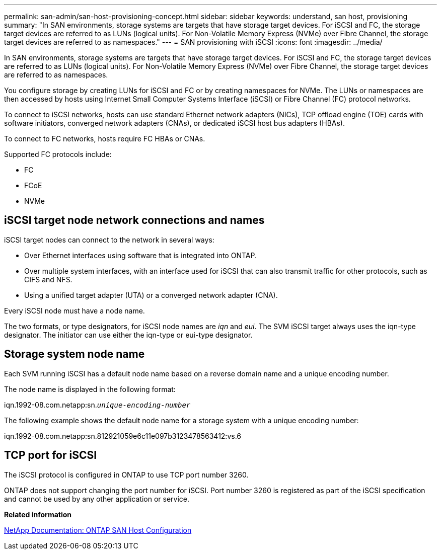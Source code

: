 ---
permalink: san-admin/san-host-provisioning-concept.html
sidebar: sidebar
keywords: understand, san host, provisioning
summary: "In SAN environments, storage systems are targets that have storage target devices. For iSCSI and FC, the storage target devices are referred to as LUNs (logical units). For Non-Volatile Memory Express (NVMe) over Fibre Channel, the storage target devices are referred to as namespaces."
---
= SAN provisioning with iSCSI
:icons: font
:imagesdir: ../media/

[.lead]
In SAN environments, storage systems are targets that have storage target devices. For iSCSI and FC, the storage target devices are referred to as LUNs (logical units). For Non-Volatile Memory Express (NVMe) over Fibre Channel, the storage target devices are referred to as namespaces.

You configure storage by creating LUNs for iSCSI and FC or by creating namespaces for NVMe. The LUNs or namespaces are then accessed by hosts using Internet Small Computer Systems Interface (iSCSI) or Fibre Channel (FC) protocol networks.

To connect to iSCSI networks, hosts can use standard Ethernet network adapters (NICs), TCP offload engine (TOE) cards with software initiators, converged network adapters (CNAs), or dedicated iSCSI host bus adapters (HBAs).

To connect to FC networks, hosts require FC HBAs or CNAs.

Supported FC protocols include:

* FC
* FCoE
* NVMe

== iSCSI target node network connections and names

iSCSI target nodes can connect to the network in several ways:

* Over Ethernet interfaces using software that is integrated into ONTAP.
* Over multiple system interfaces, with an interface used for iSCSI that can also transmit traffic for other protocols, such as CIFS and NFS.
* Using a unified target adapter (UTA) or a converged network adapter (CNA).

Every iSCSI node must have a node name.

The two formats, or type designators, for iSCSI node names are _iqn_ and _eui_. The SVM iSCSI target always uses the iqn-type designator. The initiator can use either the iqn-type or eui-type designator.

== Storage system node name

Each SVM running iSCSI has a default node name based on a reverse domain name and a unique encoding number.

The node name is displayed in the following format:

iqn.1992-08.com.netapp:sn.`_unique-encoding-number_`

The following example shows the default node name for a storage system with a unique encoding number:

iqn.1992-08.com.netapp:sn.812921059e6c11e097b3123478563412:vs.6

== TCP port for iSCSI

The iSCSI protocol is configured in ONTAP to use TCP port number 3260.

ONTAP does not support changing the port number for iSCSI. Port number 3260 is registered as part of the iSCSI specification and cannot be used by any other application or service.


*Related information*

https://docs.netapp.com/us-en/ontap-sanhost/[NetApp Documentation: ONTAP SAN Host Configuration]
